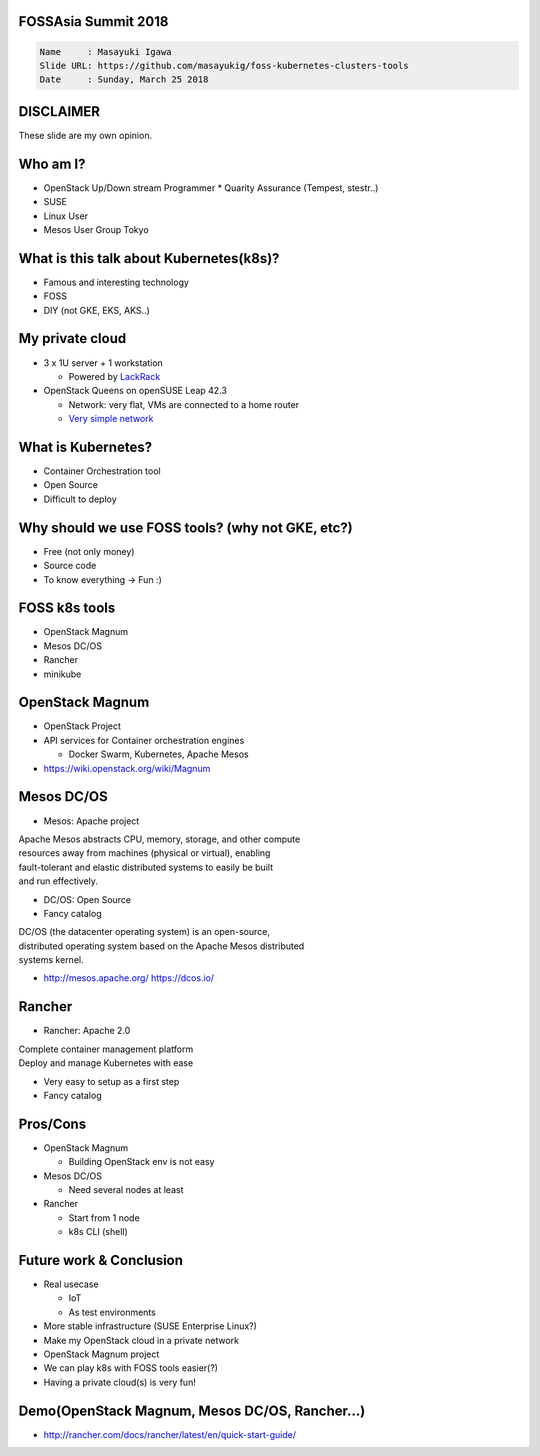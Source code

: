FOSSAsia Summit 2018
====================

.. figlet:: Comparison of FOSS k8s management tools

.. code:: yaml

   Name     : Masayuki Igawa
   Slide URL: https://github.com/masayukig/foss-kubernetes-clusters-tools
   Date     : Sunday, March 25 2018

.. Kubernetes(k8s) is the most popular and famous container orchestration
   software these days. And we can use it through Kubernetes as a
   Services such as GKE, EKS, etc on public clouds. However, I love FOSS!
   So, I'd like to use it on my machine (I call this my "private" cloud)
   as possible :) Fortunately, there are so many k8s FOSS cluster
   management/deployment tools recently such as OpenStack Magnum, Mesos
   DC/OS, Rancher, etc.. We can use them as alternatives.

   In this talk, attendees will get to know "what is Kubernetes?", "how
   do we deploy it?", "What's the difference between the k8s FOSS
   management tools?" and their pros and cons.

DISCLAIMER
==========

| These slide are my own opinion.


Who am I?
=========

.. container:: progressive

   * OpenStack Up/Down stream Programmer
     * Quarity Assurance (Tempest, stestr..)
   * SUSE
   * Linux User
   * Mesos User Group Tokyo


What is this talk about Kubernetes(k8s)?
========================================

* Famous and interesting technology
* FOSS
* DIY (not GKE, EKS, AKS..)


My private cloud
================

* 3 x 1U server + 1 workstation

  * Powered by LackRack_
* OpenStack Queens on openSUSE Leap 42.3

  * Network: very flat, VMs are connected to a home router
  * `Very simple network`_

.. _LackRack: https://wiki.eth0.nl/index.php/LackRack
.. _Very simple network: https://goo.gl/P4UY71


What is Kubernetes?
===================

.. container:: progressive

   * Container Orchestration tool
   * Open Source
   * Difficult to deploy


Why should we use FOSS tools? (why not GKE, etc?)
=================================================

.. container:: progressive

   * Free (not only money)
   * Source code
   * To know everything -> Fun :)

.. If you want to just try to use k8s, using GKE is an very good
   option :) But if you'd like to know/understand the mechanism, it's
   good to build it by yourself.

FOSS k8s tools
==============

.. container:: progressive

   * OpenStack Magnum
   * Mesos DC/OS
   * Rancher
   * minikube


OpenStack Magnum
================

.. container:: progressive

   * OpenStack Project
   * API services for Container orchestration engines

     * Docker Swarm, Kubernetes, Apache Mesos
   * https://wiki.openstack.org/wiki/Magnum

Mesos DC/OS
===========

.. container:: progressive

   * Mesos: Apache project

| Apache Mesos abstracts CPU, memory, storage, and other compute
| resources away from machines (physical or virtual), enabling
| fault-tolerant and elastic distributed systems to easily be built
| and run effectively.

.. container:: progressive

   * DC/OS: Open Source
   * Fancy catalog

| DC/OS (the datacenter operating system) is an open-source,
| distributed operating system based on the Apache Mesos distributed
| systems kernel.

.. container:: progressive

   * http://mesos.apache.org/
     https://dcos.io/


Rancher
=======

.. container:: progressive

   * Rancher: Apache 2.0

| Complete container management platform
| Deploy and manage Kubernetes with ease

.. container:: progressive

   * Very easy to setup as a first step
   * Fancy catalog

Pros/Cons
=========

.. container:: progressive

   * OpenStack Magnum

     * Building OpenStack env is not easy
   * Mesos DC/OS

     * Need several nodes at least
   * Rancher

     * Start from 1 node
     * k8s CLI (shell)


Future work & Conclusion
========================

* Real usecase

  * IoT
  * As test environments
* More stable infrastructure (SUSE Enterprise Linux?)
* Make my OpenStack cloud in a private network
* OpenStack Magnum project

* We can play k8s with FOSS tools easier(?)
* Having a private cloud(s) is very fun!


Demo(OpenStack Magnum, Mesos DC/OS, Rancher...)
===============================================

* http://rancher.com/docs/rancher/latest/en/quick-start-guide/


